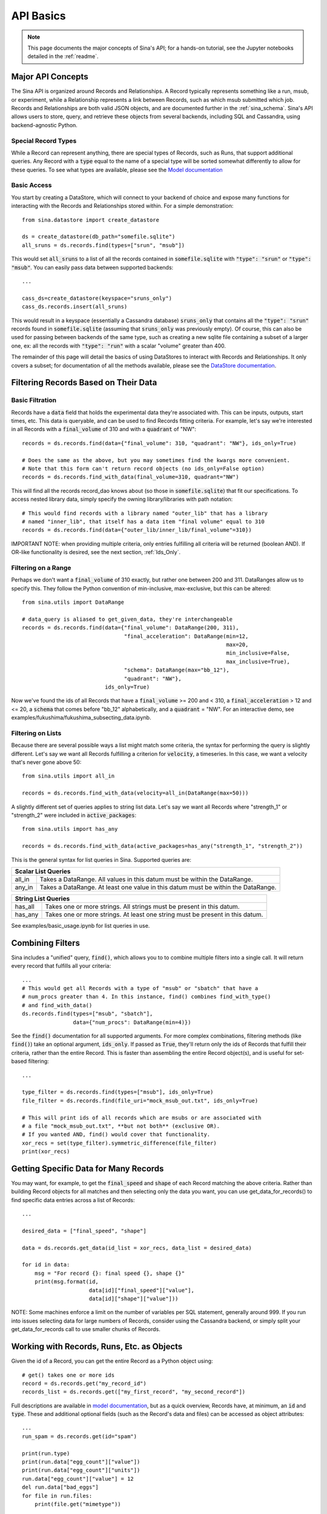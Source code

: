 .. _api-basics:

API Basics
==========

.. note::
    This page documents the major concepts of Sina's API; for a hands-on
    tutorial, see the Jupyter notebooks detailed in the :ref:`readme`.

Major API Concepts
~~~~~~~~~~~~~~~~~~
The Sina API is organized around Records and Relationships.
A Record typically represents something like a run, msub, or experiment, while a
Relationship represents a link between Records, such as which msub submitted which
job. Records and Relationships are both valid JSON objects, and are documented
further in the :ref:`sina_schema`. Sina's API allows users to store, query, and retrieve
these objects from several backends, including SQL and Cassandra, using
backend-agnostic Python.


Special Record Types
####################
While a Record can represent anything, there are special types of Records,
such as Runs, that support additional queries. Any Record with a :code:`type`
equal to the name of a special type will be sorted somewhat differently
to allow for these queries. To see what types are available, please see the
`Model documentation <generated_docs/sina.model.html>`__

Basic Access
############
You start by creating a DataStore, which will connect to your backend of
choice and expose many functions for interacting with the Records and
Relationships stored within. For a simple demonstration::

  from sina.datastore import create_datastore

  ds = create_datastore(db_path="somefile.sqlite")
  all_sruns = ds.records.find(types=["srun", "msub"])

This would set :code:`all_sruns` to a list of all the records contained in
:code:`somefile.sqlite` with :code:`"type": "srun"` or :code:`"type": "msub"`.
You can easily pass data between supported backends::

  ...

  cass_ds=create_datastore(keyspace="sruns_only")
  cass_ds.records.insert(all_sruns)

This would result in a keyspace (essentially a Cassandra database)
:code:`sruns_only` that contains all the :code:`"type": "srun"` records found
in :code:`somefile.sqlite` (assuming that :code:`sruns_only` was previously
empty). Of course, this can also be used for passing between backends of
the same type, such as creating a new sqlite file containing a subset of a
larger one, ex: all the records with :code:`"type": "run"` with a scalar "volume" greater
than 400.

The remainder of this page will detail the basics of using DataStores to
interact with Records and Relationships. It only covers a subset; for
documentation of all the methods available, please see the
`DataStore documentation <generated_docs/sina.datastore.html>`__.


Filtering Records Based on Their Data
~~~~~~~~~~~~~~~~~~~~~~~~~~~~~~~~~~~~~

Basic Filtration
################
Records have a :code:`data` field that holds the experimental data they're
associated with. This can be inputs, outputs, start times, etc. This data
is queryable, and can be used to find Records fitting criteria. For example, let's
say we're interested in all Records with a :code:`final_volume` of 310 and with
a :code:`quadrant` of "NW"::

  records = ds.records.find(data={"final_volume": 310, "quadrant": "NW"}, ids_only=True)

  # Does the same as the above, but you may sometimes find the kwargs more convenient.
  # Note that this form can't return record objects (no ids_only=False option)
  records = ds.records.find_with_data(final_volume=310, quadrant="NW")

This will find all the records record_dao knows about (so those in
:code:`somefile.sqlite`) that fit our specifications. To access nested library
data, simply specify the owning library/libraries with path notation::

  # This would find records with a library named "outer_lib" that has a library
  # named "inner_lib", that itself has a data item "final volume" equal to 310
  records = ds.records.find(data={"outer_lib/inner_lib/final_volume"=310})

IMPORTANT NOTE: when providing multiple criteria, only entries fulfilling all criteria
will be returned (boolean AND). If OR-like functionality is desired, see the next
section, :ref:`Ids_Only`.

Filtering on a Range
####################
Perhaps we don't want a :code:`final_volume` of 310 exactly, but rather one
between 200 and 311. DataRanges allow us to specify this. They follow the Python
convention of min-inclusive, max-exclusive, but this can be altered::

  from sina.utils import DataRange

  # data_query is aliased to get_given_data, they're interchangeable
  records = ds.records.find(data={"final_volume": DataRange(200, 311),
                                  "final_acceleration": DataRange(min=12,
                                                                  max=20,
                                                                  min_inclusive=False,
                                                                  max_inclusive=True),
                                  "schema": DataRange(max="bb_12"),
                                  "quadrant": "NW"},
                            ids_only=True)

Now we've found the ids of all Records that have a :code:`final_volume` >= 200
and < 310, a :code:`final_acceleration` > 12 and <= 20, a :code:`schema`
that comes before "bb_12" alphabetically, and a :code:`quadrant` = "NW". For an
interactive demo, see examples/fukushima/fukushima_subsecting_data.ipynb.

Filtering on Lists
##################
Because there are several possible ways a list might match some criteria,
the syntax for performing the query is slightly different. Let's say we want all
Records fulfilling a criterion for :code:`velocity`, a timeseries. In this case,
we want a velocity that's never gone above 50::

  from sina.utils import all_in

  records = ds.records.find_with_data(velocity=all_in(DataRange(max=50)))

A slightly different set of queries applies to string list data. Let's say
we want all Records where "strength_1" or "strength_2" were included in
:code:`active_packages`::

  from sina.utils import has_any

  records = ds.records.find_with_data(active_packages=has_any("strength_1", "strength_2"))

This is the general syntax for list queries in Sina. Supported queries are:

+------------------------------------------------------------------------------------------------+
| Scalar List Queries                                                                            |
+============+===================================================================================+
| all_in     | Takes a DataRange. All values in this datum must be within the DataRange.         |
+------------+-----------------------------------------------------------------------------------+
| any_in     | Takes a DataRange. At least one value in this datum must be within the DataRange. |
+------------+-----------------------------------------------------------------------------------+

+--------------------------------------------------------------------------------------------+
| String List Queries                                                                        |
+============+===============================================================================+
| has_all    | Takes one or more strings. All strings must be present in this datum.         |
+------------+-------------------------------------------------------------------------------+
| has_any    | Takes one or more strings. At least one string must be present in this datum. |
+------------+-------------------------------------------------------------------------------+


See examples/basic_usage.ipynb for list queries in use.

.. _Ids_Only:

Combining Filters
~~~~~~~~~~~~~~~~~

Sina includes a "unified" query, :code:`find()`, which allows you to to combine
multiple filters into a single call. It will return every record that fulfills
all your criteria::

  ...
  # This would get all Records with a type of "msub" or "sbatch" that have a
  # num_procs greater than 4. In this instance, find() combines find_with_type()
  # and find_with_data()
  ds.records.find(types=["msub", "sbatch"],
                  data={"num_procs": DataRange(min=4)})

See the :code:`find()` documentation for all supported arguments. For more
complex combinations, filtering methods (like :code:`find()`) take an optional
argument, :code:`ids_only`. If passed as :code:`True`, they'll return only the
ids of Records that fulfill their criteria, rather than the entire Record. This
is faster than assembling the entire Record object(s), and is useful for set-based
filtering::

  ...

  type_filter = ds.records.find(types=["msub"], ids_only=True)
  file_filter = ds.records.find(file_uri="mock_msub_out.txt", ids_only=True)

  # This will print ids of all records which are msubs or are associated with
  # a file "mock_msub_out.txt", **but not both** (exclusive OR).
  # If you wanted AND, find() would cover that functionality.
  xor_recs = set(type_filter).symmetric_difference(file_filter)
  print(xor_recs)


Getting Specific Data for Many Records
~~~~~~~~~~~~~~~~~~~~~~~~~~~~~~~~~~~~~~

You may want, for example, to get the :code:`final_speed` and :code:`shape` of
each Record matching the above criteria. Rather than building Record objects for
all matches and then selecting only the data you want, you can use
get_data_for_records() to find specific data entries across a list of Records::

 ...

 desired_data = ["final_speed", "shape"]

 data = ds.records.get_data(id_list = xor_recs, data_list = desired_data)

 for id in data:
     msg = "For record {}: final speed {}, shape {}"
     print(msg.format(id,
                      data[id]["final_speed"]["value"],
                      data[id]["shape"]["value"]))

NOTE: Some machines enforce a limit on the number of variables per SQL
statement, generally around 999. If you run into issues selecting data for
large numbers of Records, consider using the Cassandra backend, or simply split
your get_data_for_records call to use smaller chunks of Records.


Working with Records, Runs, Etc. as Objects
~~~~~~~~~~~~~~~~~~~~~~~~~~~~~~~~~~~~~~~~~~~

Given the id of a Record, you can get the entire Record as a Python object using::

   # get() takes one or more ids
   record = ds.records.get("my_record_id")
   records_list = ds.records.get(["my_first_record", "my_second_record"])

Full descriptions are available in
`model documentation <generated_docs/sina.model.html>`__, but
as a quick overview, Records have, at minimum, an :code:`id` and :code:`type`.
These and additional optional fields (such as the Record's data and files) can be
accessed as object attributes::

 ...
 run_spam = ds.records.get(id="spam")

 print(run.type)
 print(run.data["egg_count"]["value"])
 print(run.data["egg_count"]["units"])
 run.data["egg_count"]["value"] = 12
 del run.data["bad_eggs"]
 for file in run.files:
     print(file.get("mimetype"))

You can also assign additional fields not officially supported by the Sina
schema and not "seen" by the DAOs. While this isn't normally recommended (in
case we implement something with the same name), you may find it useful,
particularly if you have a very specific name in mind::

 run["nonqueried_data_for_bob"]["spam_flavor"] = "concerning"

That said, consider whether the :code:`user_defined` field might be a better fit,
as it's guaranteed to be safe, as well as omitted from the DAO queries::

 run.user_defined["spam_flavor"] = "concerning"


Inserting Records and Relationships Programmatically
~~~~~~~~~~~~~~~~~~~~~~~~~~~~~~~~~~~~~~~~~~~~~~~~~~~~

You can use Sina's API to insert objects into its databases directly, allowing
databases to grow as a script progresses, rather than writing to file and
ingesting all at once later on.

**SQLite does not support concurrent modification**, so you should never
perform unlocked parallel inserts with that backend!

Inserting objects is otherwise straightforward::

  ...
  from sina.model import Record, Run
  from sina.datastore import create_datastore

  datastore = create_datastore(db_path='path_to_sqlite_file')
  recs = datastore.records

  start_val = 12
  my_record = Record(id="some_id",
                     type="some_type",
                     data={"start_val": {"value": start_val}},
                     files=[{"uri": "bar/baz.qux", "tags": ["output"]}])

  my_record.data["return_time"] = {"value": my_func(start_val),
                                   "units": "ms"}

  my_other_record = Record("another_id", "some_type")

  # Like get(), insert() takes one or more ids.
  recs.insert([my_record, my_other_record])


Deleting Records
~~~~~~~~~~~~~~~~

To delete a Record entirely from one of Sina's backends::

  ...
  my_record_to_delete = Record("fodder", "fodder_type")
  recs.insert(my_record_to_delete)

  # This would print 1
  print(len(list(recs.find(types=["fodder_type"]))))

  # Like get() and insert(), delete() takes one or more ids.
  recs.delete("fodder")

  # This would print 0
  print(len(list(recs.find(types=["fodder_type"]))))

Be careful, as the deletion will include every Relationship the Record is
mentioned in, all the scalar data associated with that Record, etc.
